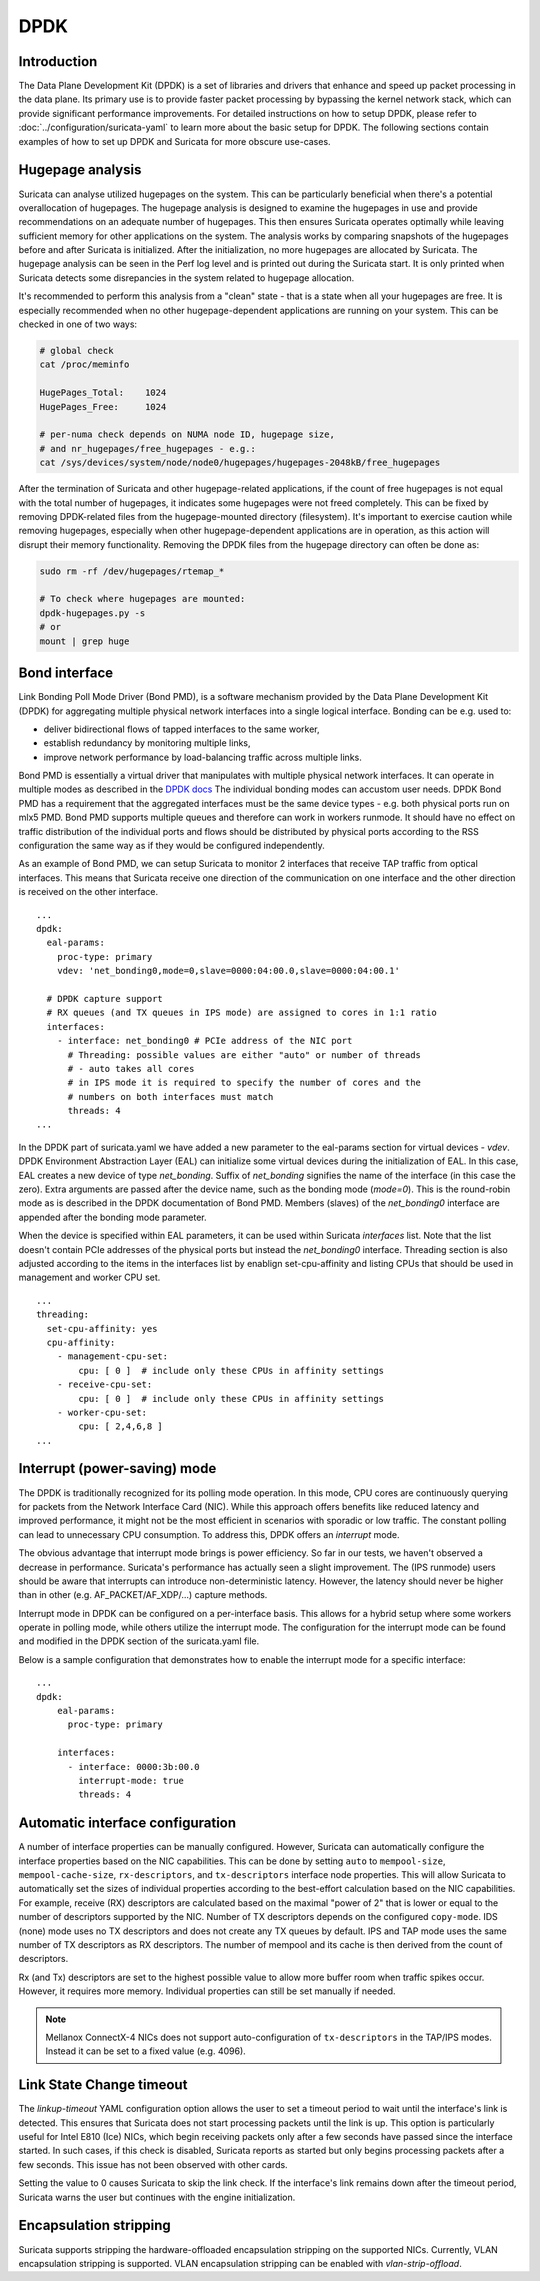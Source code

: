 .. _dpdk:

DPDK
====

Introduction
-------------

The Data Plane Development Kit (DPDK) is a set of libraries and drivers that
enhance and speed up packet processing in the data plane. Its primary use is to
provide faster packet processing by bypassing the kernel network stack, which
can provide significant performance improvements. For detailed instructions on
how to setup DPDK, please refer to :doc:`../configuration/suricata-yaml` to
learn more about the basic setup for DPDK.
The following sections contain examples of how to set up DPDK and Suricata for
more obscure use-cases.

Hugepage analysis
-----------------

Suricata can analyse utilized hugepages on the system. This can be particularly 
beneficial when there's a potential overallocation of hugepages. 
The hugepage analysis is designed to examine the hugepages in use and 
provide recommendations on an adequate number of hugepages. This then ensures 
Suricata operates optimally while leaving sufficient memory for other 
applications on the system. The analysis works by comparing snapshots of the
hugepages before and after Suricata is initialized. After the initialization,
no more hugepages are allocated by Suricata.
The hugepage analysis can be seen in the Perf log level and is printed out 
during the Suricata start. It is only printed when Suricata detects some 
disrepancies in the system related to hugepage allocation.

It's recommended to perform this analysis from a "clean" state - 
that is a state when all your hugepages are free. It is especially recommended 
when no other hugepage-dependent applications are running on your system.
This can be checked in one of two ways:

.. code-block:: 

  # global check
  cat /proc/meminfo

  HugePages_Total:    1024
  HugePages_Free:     1024

  # per-numa check depends on NUMA node ID, hugepage size, 
  # and nr_hugepages/free_hugepages - e.g.:
  cat /sys/devices/system/node/node0/hugepages/hugepages-2048kB/free_hugepages

After the termination of Suricata and other hugepage-related applications, 
if the count of free hugepages is not equal with the total number of hugepages, 
it indicates some hugepages were not freed completely.
This can be fixed by removing DPDK-related files from the hugepage-mounted 
directory (filesystem). 
It's important to exercise caution while removing hugepages, especially when 
other hugepage-dependent applications are in operation, as this action will 
disrupt their memory functionality.
Removing the DPDK files from the hugepage directory can often be done as:

.. code-block:: bash

  sudo rm -rf /dev/hugepages/rtemap_*

  # To check where hugepages are mounted:
  dpdk-hugepages.py -s
  # or 
  mount | grep huge

Bond interface
--------------

Link Bonding Poll Mode Driver (Bond PMD), is a software
mechanism provided by the Data Plane Development Kit (DPDK) for aggregating
multiple physical network interfaces into a single logical interface.
Bonding can be e.g. used to:

* deliver bidirectional flows of tapped interfaces to the same worker,
* establish redundancy by monitoring multiple links,
* improve network performance by load-balancing traffic across multiple links.

Bond PMD is essentially a virtual driver that manipulates with multiple
physical network interfaces. It can operate in multiple modes as described
in the `DPDK docs
<https://doc.dpdk.org/guides/prog_guide/link_bonding_poll_mode_drv_lib.html>`_
The individual bonding modes can accustom user needs.
DPDK Bond PMD has a requirement that the aggregated interfaces must be
the same device types - e.g. both physical ports run on mlx5 PMD.
Bond PMD supports multiple queues and therefore can work in workers runmode.
It should have no effect on traffic distribution of the individual ports and
flows should be distributed by physical ports according to the RSS
configuration the same way as if they would be configured independently.

As an example of Bond PMD, we can setup Suricata to monitor 2 interfaces
that receive TAP traffic from optical interfaces. This means that Suricata
receive one direction of the communication on one interface and the other
direction is received on the other interface.

::

    ...
    dpdk:
      eal-params:
        proc-type: primary
        vdev: 'net_bonding0,mode=0,slave=0000:04:00.0,slave=0000:04:00.1'

      # DPDK capture support
      # RX queues (and TX queues in IPS mode) are assigned to cores in 1:1 ratio
      interfaces:
        - interface: net_bonding0 # PCIe address of the NIC port
          # Threading: possible values are either "auto" or number of threads
          # - auto takes all cores
          # in IPS mode it is required to specify the number of cores and the
          # numbers on both interfaces must match
          threads: 4
    ...

In the DPDK part of suricata.yaml we have added a new parameter to the
eal-params section for virtual devices - `vdev`.
DPDK Environment Abstraction Layer (EAL) can initialize some virtual devices
during the initialization of EAL.
In this case, EAL creates a new device of type `net_bonding`. Suffix of
`net_bonding` signifies the name of the interface (in this case the zero).
Extra arguments are passed after the device name, such as the bonding mode
(`mode=0`). This is the round-robin mode as is described in the DPDK
documentation of Bond PMD.
Members (slaves) of the `net_bonding0` interface are appended after
the bonding mode parameter.

When the device is specified within EAL parameters, it can be used within
Suricata `interfaces` list. Note that the list doesn't contain PCIe addresses
of the physical ports but instead the `net_bonding0` interface.
Threading section is also adjusted according to the items in the interfaces
list by enablign set-cpu-affinity and listing CPUs that should be used in
management and worker CPU set.

::

    ...
    threading:
      set-cpu-affinity: yes
      cpu-affinity:
        - management-cpu-set:
            cpu: [ 0 ]  # include only these CPUs in affinity settings
        - receive-cpu-set:
            cpu: [ 0 ]  # include only these CPUs in affinity settings
        - worker-cpu-set:
            cpu: [ 2,4,6,8 ]
    ...

Interrupt (power-saving) mode
-----------------------------

The DPDK is traditionally recognized for its polling mode operation. 
In this mode, CPU cores are continuously querying for packets from 
the Network Interface Card (NIC). While this approach offers benefits like 
reduced latency and improved performance, it might not be the most efficient 
in scenarios with sporadic or low traffic. 
The constant polling can lead to unnecessary CPU consumption. 
To address this, DPDK offers an `interrupt` mode.

The obvious advantage that interrupt mode brings is power efficiency. 
So far in our tests, we haven't observed a decrease in performance. Suricata's
performance has actually seen a slight improvement.
The (IPS runmode) users should be aware that interrupts can 
introduce non-deterministic latency. However, the latency should never be 
higher than in other (e.g. AF_PACKET/AF_XDP/...) capture methods. 

Interrupt mode in DPDK can be configured on a per-interface basis. 
This allows for a hybrid setup where some workers operate in polling mode, 
while others utilize the interrupt mode. 
The configuration for the interrupt mode can be found and modified in the 
DPDK section of the suricata.yaml file.

Below is a sample configuration that demonstrates how to enable the interrupt mode for a specific interface:

::

  ...
  dpdk:
      eal-params:
        proc-type: primary

      interfaces:
        - interface: 0000:3b:00.0
          interrupt-mode: true
          threads: 4

.. _dpdk-automatic-interface-configuration:

Automatic interface configuration
---------------------------------

A number of interface properties can be manually configured. However, Suricata
can automatically configure the interface properties based on the NIC
capabilities. This can be done by setting ``auto`` to ``mempool-size``,
``mempool-cache-size``, ``rx-descriptors``, and ``tx-descriptors`` interface
node properties.
This will allow Suricata to automatically set the sizes of individual properties
according to the best-effort calculation based on the NIC capabilities.
For example, receive (RX) descriptors are calculated based on the maximal
"power of 2" that is lower or equal to the number of descriptors supported
by the NIC. Number of TX descriptors depends on the configured ``copy-mode``.
IDS (none) mode uses no TX descriptors and does not create any TX queues by
default. IPS and TAP mode uses the same number of TX descriptors as RX
descriptors.
The number of mempool and its cache is then derived from the count of
descriptors.

Rx (and Tx) descriptors are set to the highest possible value to allow more
buffer room when traffic spikes occur. However, it requires more memory.
Individual properties can still be set manually if needed.

.. note:: Mellanox ConnectX-4 NICs does not support auto-configuration of
  ``tx-descriptors`` in the TAP/IPS modes. Instead it can be set to
  a fixed value (e.g. 4096).

.. _dpdk-link-state-change-timeout:

Link State Change timeout
-------------------------

The `linkup-timeout` YAML configuration option allows the user to set a timeout
period to wait until the interface's link is detected. This ensures that
Suricata does not start processing packets until the link is up. This option is
particularly useful for Intel E810 (Ice) NICs, which begin receiving packets
only after a few seconds have passed since the interface started. In such cases,
if this check is disabled, Suricata reports as started but only begins
processing packets after a few seconds. This issue has not been observed with
other cards.

Setting the value to 0 causes Suricata to skip the link check.
If the interface's link remains down after the timeout period, Suricata warns
the user but continues with the engine initialization.

.. _dpdk-encapsulation-stripping:

Encapsulation stripping
-----------------------

Suricata supports stripping the hardware-offloaded encapsulation stripping on
the supported NICs. Currently, VLAN encapsulation stripping is supported.
VLAN encapsulation stripping can be enabled with `vlan-strip-offload`.
